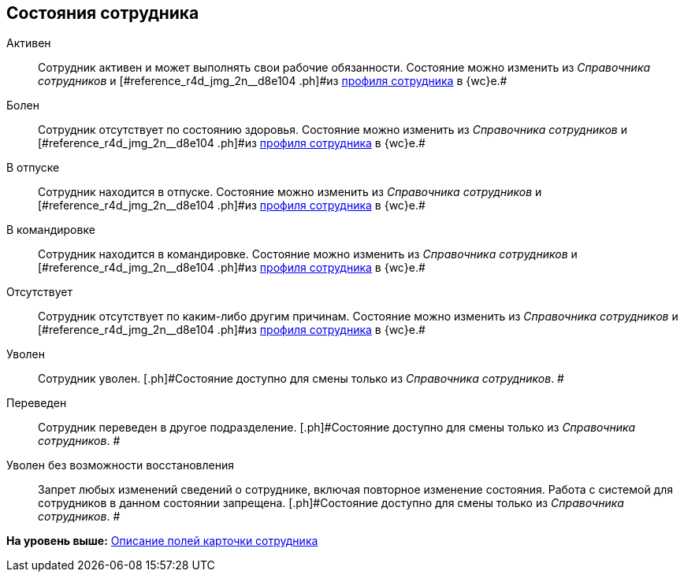 
== Состояния сотрудника

Активен::
  Сотрудник активен и может выполнять свои рабочие обязанности. [.ph]#Состояние можно изменить из [.dfn .term]_Справочника сотрудников_ и [#reference_r4d_jmg_2n__d8e104 .ph]#из xref:UserProfile.adoc[профиля сотрудника] в {wc}е.##

Болен::
  Сотрудник отсутствует по состоянию здоровья. [.ph]#Состояние можно изменить из [.dfn .term]_Справочника сотрудников_ и [#reference_r4d_jmg_2n__d8e104 .ph]#из xref:UserProfile.adoc[профиля сотрудника] в {wc}е.##

В отпуске::
  Сотрудник находится в отпуске. [.ph]#Состояние можно изменить из [.dfn .term]_Справочника сотрудников_ и [#reference_r4d_jmg_2n__d8e104 .ph]#из xref:UserProfile.adoc[профиля сотрудника] в {wc}е.##

В командировке::
  Сотрудник находится в командировке. [.ph]#Состояние можно изменить из [.dfn .term]_Справочника сотрудников_ и [#reference_r4d_jmg_2n__d8e104 .ph]#из xref:UserProfile.adoc[профиля сотрудника] в {wc}е.##

Отсутствует::
  Сотрудник отсутствует по каким-либо другим причинам. [.ph]#Состояние можно изменить из [.dfn .term]_Справочника сотрудников_ и [#reference_r4d_jmg_2n__d8e104 .ph]#из xref:UserProfile.adoc[профиля сотрудника] в {wc}е.##

Уволен::
  Сотрудник уволен. [.ph]#Состояние доступно для смены только из _Справочника сотрудников_. #

Переведен::
  Сотрудник переведен в другое подразделение. [.ph]#Состояние доступно для смены только из _Справочника сотрудников_. #

Уволен без возможности восстановления::
  Запрет любых изменений сведений о сотруднике, включая повторное изменение состояния. Работа с системой для сотрудников в данном состоянии запрещена. [.ph]#Состояние доступно для смены только из _Справочника сотрудников_. #

*На уровень выше:* xref:EmployeeDirFieldEmployee.adoc[Описание полей карточки сотрудника]
